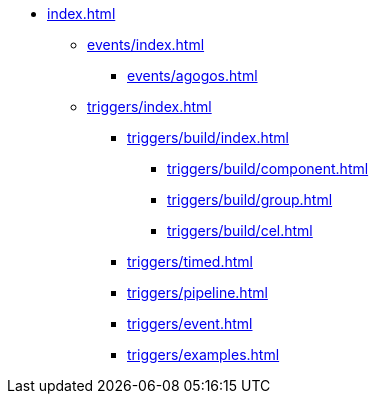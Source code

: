 * xref:index.adoc[]


** xref:events/index.adoc[]
*** xref:events/agogos.adoc[]

** xref:triggers/index.adoc[]
*** xref:triggers/build/index.adoc[]
**** xref:triggers/build/component.adoc[]
**** xref:triggers/build/group.adoc[]
**** xref:triggers/build/cel.adoc[]

*** xref:triggers/timed.adoc[]
*** xref:triggers/pipeline.adoc[]
*** xref:triggers/event.adoc[]
*** xref:triggers/examples.adoc[]

